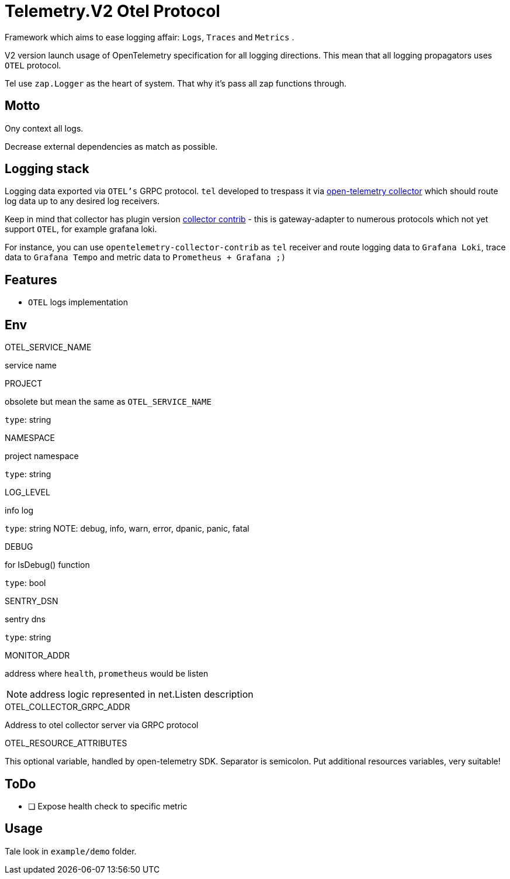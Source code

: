 = Telemetry.V2 Otel Protocol

Framework which aims to ease logging affair: `Logs`, `Traces` and `Metrics` .

V2 version launch usage of OpenTelemetry specification for all logging directions. This mean that all logging propagators uses `OTEL` protocol.

Tel use `zap.Logger` as the heart of system. That why it's pass all zap functions through.

== Motto
Ony context all logs.

Decrease external dependencies as match as possible.

== Logging stack
Logging data exported via `OTEL's` GRPC protocol. `tel` developed to trespass it via https://github.com/open-telemetry/opentelemetry-collector[open-telemetry collector] which should route log data up to any desired log receivers.

Keep in mind that collector has plugin version https://github.com/open-telemetry/opentelemetry-collector-contrib[collector contrib] - this is gateway-adapter to numerous protocols which not yet  support `OTEL`, for example grafana loki.


For instance,  you can use `opentelemetry-collector-contrib` as `tel` receiver and route logging data to `Grafana Loki`, trace data to `Grafana Tempo` and metric data to `Prometheus + Grafana ;)`

== Features

* `OTEL` logs implementation

== Env

.OTEL_SERVICE_NAME
service name

.PROJECT
obsolete but mean the same as `OTEL_SERVICE_NAME`

`type`: string

.NAMESPACE
project namespace

`type`: string

.LOG_LEVEL
info log

`type`: string
NOTE:  debug, info, warn, error, dpanic, panic, fatal

.DEBUG
for IsDebug() function

`type`: bool

.SENTRY_DSN
sentry dns

`type`: string

.MONITOR_ADDR
address where `health`, `prometheus` would be listen

NOTE: address logic represented in net.Listen description

.OTEL_COLLECTOR_GRPC_ADDR
Address to otel collector server via GRPC protocol

.OTEL_RESOURCE_ATTRIBUTES
This optional variable, handled by open-telemetry SDK. Separator is semicolon. Put additional resources variables, very suitable!

== ToDo

* [ ] Expose health check to specific metric

== Usage

Tale look in `example/demo` folder.